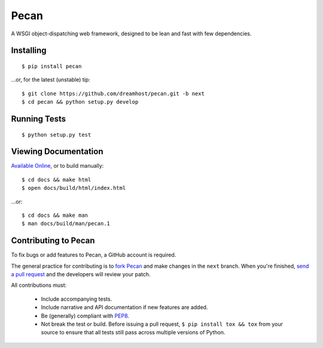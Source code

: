 Pecan
=====

A WSGI object-dispatching web framework, designed to be lean and fast with few
dependencies.

.. _travis: http://travis-ci.org/dreamhost/pecan
.. |travis| image:: https://secure.travis-ci.org/dreamhost/pecan.png

|travis|_

Installing
----------

::

    $ pip install pecan

...or, for the latest (unstable) tip::

    $ git clone https://github.com/dreamhost/pecan.git -b next
    $ cd pecan && python setup.py develop

Running Tests
-------------

::

    $ python setup.py test

Viewing Documentation
---------------------
`Available Online <http://pecan.readthedocs.org>`_, or to build manually::

    $ cd docs && make html
    $ open docs/build/html/index.html

...or::

    $ cd docs && make man
    $ man docs/build/man/pecan.1

Contributing to Pecan
---------------------
To fix bugs or add features to Pecan, a GitHub account is required.

The general practice for contributing is to `fork Pecan
<http://help.github.com/fork-a-repo/>`_ and make changes in the ``next``
branch.  When you're finished, `send a pull request
<http://help.github.com/send-pull-requests/>`_ and the developers will review
your patch.

All contributions must:

    * Include accompanying tests.
    * Include narrative and API documentation if new features are added.
    * Be (generally) compliant with `PEP8
      <http://www.python.org/dev/peps/pep-0008/>`_.
    * Not break the test or build.  Before issuing a pull request, ``$ pip
      install tox && tox`` from your source to ensure that all tests still pass
      across multiple versions of Python.
